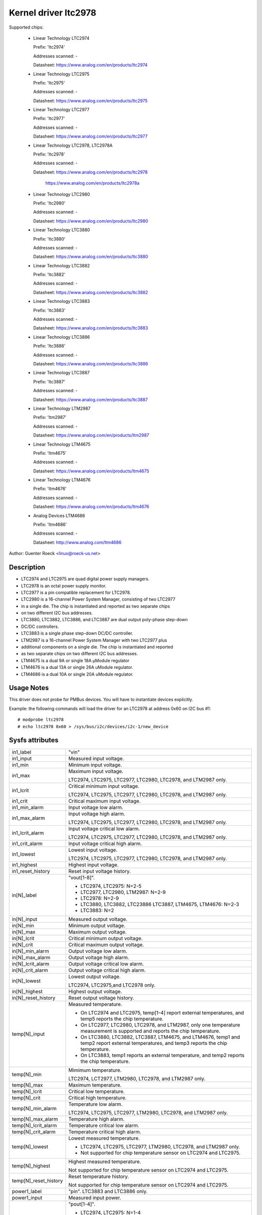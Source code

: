 Kernel driver ltc2978
=====================

Supported chips:

  * Linear Technology LTC2974

    Prefix: 'ltc2974'

    Addresses scanned: -

    Datasheet: https://www.analog.com/en/products/ltc2974

  * Linear Technology LTC2975

    Prefix: 'ltc2975'

    Addresses scanned: -

    Datasheet: https://www.analog.com/en/products/ltc2975

  * Linear Technology LTC2977

    Prefix: 'ltc2977'

    Addresses scanned: -

    Datasheet: https://www.analog.com/en/products/ltc2977

  * Linear Technology LTC2978, LTC2978A

    Prefix: 'ltc2978'

    Addresses scanned: -

    Datasheet: https://www.analog.com/en/products/ltc2978

	       https://www.analog.com/en/products/ltc2978a

  * Linear Technology LTC2980

    Prefix: 'ltc2980'

    Addresses scanned: -

    Datasheet: https://www.analog.com/en/products/ltc2980

  * Linear Technology LTC3880

    Prefix: 'ltc3880'

    Addresses scanned: -

    Datasheet: https://www.analog.com/en/products/ltc3880

  * Linear Technology LTC3882

    Prefix: 'ltc3882'

    Addresses scanned: -

    Datasheet: https://www.analog.com/en/products/ltc3882

  * Linear Technology LTC3883

    Prefix: 'ltc3883'

    Addresses scanned: -

    Datasheet: https://www.analog.com/en/products/ltc3883

  * Linear Technology LTC3886

    Prefix: 'ltc3886'

    Addresses scanned: -

    Datasheet: https://www.analog.com/en/products/ltc3886

  * Linear Technology LTC3887

    Prefix: 'ltc3887'

    Addresses scanned: -

    Datasheet: https://www.analog.com/en/products/ltc3887

  * Linear Technology LTM2987

    Prefix: 'ltm2987'

    Addresses scanned: -

    Datasheet: https://www.analog.com/en/products/ltm2987

  * Linear Technology LTM4675

    Prefix: 'ltm4675'

    Addresses scanned: -

    Datasheet: https://www.analog.com/en/products/ltm4675

  * Linear Technology LTM4676

    Prefix: 'ltm4676'

    Addresses scanned: -

    Datasheet: https://www.analog.com/en/products/ltm4676

  * Analog Devices LTM4686

    Prefix: 'ltm4686'

    Addresses scanned: -

    Datasheet: http://www.analog.com/ltm4686


Author: Guenter Roeck <linux@roeck-us.net>


Description
-----------

- LTC2974 and LTC2975 are quad digital power supply managers.
- LTC2978 is an octal power supply monitor.
- LTC2977 is a pin compatible replacement for LTC2978.
- LTC2980 is a 16-channel Power System Manager, consisting of two LTC2977
- in a single die. The chip is instantiated and reported as two separate chips
- on two different I2C bus addresses.
- LTC3880, LTC3882, LTC3886, and LTC3887 are dual output poly-phase step-down
- DC/DC controllers.
- LTC3883 is a single phase step-down DC/DC controller.
- LTM2987 is a 16-channel Power System Manager with two LTC2977 plus
- additional components on a single die. The chip is instantiated and reported
- as two separate chips on two different I2C bus addresses.
- LTM4675 is a dual 9A or single 18A μModule regulator
- LTM4676 is a dual 13A or single 26A uModule regulator.
- LTM4686 is a dual 10A or single 20A uModule regulator.


Usage Notes
-----------

This driver does not probe for PMBus devices. You will have to instantiate
devices explicitly.

Example: the following commands will load the driver for an LTC2978 at address
0x60 on I2C bus #1::

	# modprobe ltc2978
	# echo ltc2978 0x60 > /sys/bus/i2c/devices/i2c-1/new_device


Sysfs attributes
----------------

======================= ========================================================
in1_label		"vin"

in1_input		Measured input voltage.

in1_min			Minimum input voltage.

in1_max			Maximum input voltage.

			LTC2974, LTC2975, LTC2977, LTC2980, LTC2978, and
			LTM2987 only.

in1_lcrit		Critical minimum input voltage.

			LTC2974, LTC2975, LTC2977, LTC2980, LTC2978, and
			LTM2987 only.

in1_crit		Critical maximum input voltage.

in1_min_alarm		Input voltage low alarm.

in1_max_alarm		Input voltage high alarm.

			LTC2974, LTC2975, LTC2977, LTC2980, LTC2978, and
			LTM2987 only.
in1_lcrit_alarm		Input voltage critical low alarm.

			LTC2974, LTC2975, LTC2977, LTC2980, LTC2978, and
			LTM2987 only.
in1_crit_alarm		Input voltage critical high alarm.

in1_lowest		Lowest input voltage.

			LTC2974, LTC2975, LTC2977, LTC2980, LTC2978, and
			LTM2987 only.
in1_highest		Highest input voltage.

in1_reset_history	Reset input voltage history.

in[N]_label		"vout[1-8]".

			- LTC2974, LTC2975: N=2-5
			- LTC2977, LTC2980, LTM2987: N=2-9
			- LTC2978: N=2-9
			- LTC3880, LTC3882, LTC23886 LTC3887, LTM4675, LTM4676:
			  N=2-3
			- LTC3883: N=2

in[N]_input		Measured output voltage.

in[N]_min		Minimum output voltage.

in[N]_max		Maximum output voltage.

in[N]_lcrit		Critical minimum output voltage.

in[N]_crit		Critical maximum output voltage.

in[N]_min_alarm		Output voltage low alarm.

in[N]_max_alarm		Output voltage high alarm.

in[N]_lcrit_alarm	Output voltage critical low alarm.

in[N]_crit_alarm	Output voltage critical high alarm.

in[N]_lowest		Lowest output voltage.


			LTC2974, LTC2975,and LTC2978 only.

in[N]_highest		Highest output voltage.

in[N]_reset_history	Reset output voltage history.

temp[N]_input		Measured temperature.

			- On LTC2974 and LTC2975, temp[1-4] report external
			  temperatures, and temp5 reports the chip temperature.
			- On LTC2977, LTC2980, LTC2978, and LTM2987, only one
			  temperature measurement is supported and reports
			  the chip temperature.
			- On LTC3880, LTC3882, LTC3887, LTM4675, and LTM4676,
			  temp1 and temp2 report external temperatures, and
			  temp3 reports the chip temperature.
			- On LTC3883, temp1 reports an external temperature,
			  and temp2 reports the chip temperature.

temp[N]_min		Mimimum temperature.

			LTC2974, LCT2977, LTM2980, LTC2978, and LTM2987 only.

temp[N]_max		Maximum temperature.

temp[N]_lcrit		Critical low temperature.

temp[N]_crit		Critical high temperature.

temp[N]_min_alarm	Temperature low alarm.

			LTC2974, LTC2975, LTC2977, LTM2980, LTC2978, and
			LTM2987 only.

temp[N]_max_alarm	Temperature high alarm.


temp[N]_lcrit_alarm	Temperature critical low alarm.

temp[N]_crit_alarm	Temperature critical high alarm.

temp[N]_lowest		Lowest measured temperature.

			- LTC2974, LTC2975, LTC2977, LTM2980, LTC2978, and
			  LTM2987 only.
			- Not supported for chip temperature sensor on LTC2974
			  and LTC2975.

temp[N]_highest		Highest measured temperature.

			Not supported for chip temperature sensor on
			LTC2974 and LTC2975.

temp[N]_reset_history	Reset temperature history.

			Not supported for chip temperature sensor on
			LTC2974 and LTC2975.

power1_label		"pin". LTC3883 and LTC3886 only.

power1_input		Measured input power.

power[N]_label		"pout[1-4]".

			- LTC2974, LTC2975: N=1-4
			- LTC2977, LTC2980, LTM2987: Not supported
			- LTC2978: Not supported
			- LTC3880, LTC3882, LTC3886, LTC3887, LTM4675, LTM4676:
			  N=1-2
			- LTC3883: N=2

power[N]_input		Measured output power.

curr1_label		"iin".

			LTC3880, LTC3883, LTC3886, LTC3887, LTM4675,
			and LTM4676 only.

curr1_input		Measured input current.

curr1_max		Maximum input current.

curr1_max_alarm		Input current high alarm.

curr1_highest		Highest input current.

			LTC3883 and LTC3886 only.

curr1_reset_history	Reset input current history.

			LTC3883 and LTC3886 only.

curr[N]_label		"iout[1-4]".

			- LTC2974, LTC2975: N=1-4
			- LTC2977, LTC2980, LTM2987: not supported
			- LTC2978: not supported
			- LTC3880, LTC3882, LTC3886, LTC3887, LTM4675, LTM4676:
			  N=2-3
			- LTC3883: N=2

curr[N]_input		Measured output current.

curr[N]_max		Maximum output current.

curr[N]_crit		Critical high output current.

curr[N]_lcrit		Critical low output current.

			LTC2974 and LTC2975 only.

curr[N]_max_alarm	Output current high alarm.

curr[N]_crit_alarm	Output current critical high alarm.

curr[N]_lcrit_alarm	Output current critical low alarm.

			LTC2974 and LTC2975 only.

curr[N]_lowest		Lowest output current.

			LTC2974 and LTC2975 only.

curr[N]_highest		Highest output current.

curr[N]_reset_history	Reset output current history.
======================= ========================================================
